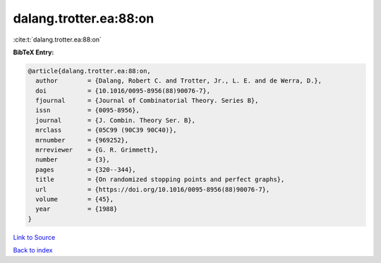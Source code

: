 dalang.trotter.ea:88:on
=======================

:cite:t:`dalang.trotter.ea:88:on`

**BibTeX Entry:**

.. code-block:: bibtex

   @article{dalang.trotter.ea:88:on,
     author        = {Dalang, Robert C. and Trotter, Jr., L. E. and de Werra, D.},
     doi           = {10.1016/0095-8956(88)90076-7},
     fjournal      = {Journal of Combinatorial Theory. Series B},
     issn          = {0095-8956},
     journal       = {J. Combin. Theory Ser. B},
     mrclass       = {05C99 (90C39 90C40)},
     mrnumber      = {969252},
     mrreviewer    = {G. R. Grimmett},
     number        = {3},
     pages         = {320--344},
     title         = {On randomized stopping points and perfect graphs},
     url           = {https://doi.org/10.1016/0095-8956(88)90076-7},
     volume        = {45},
     year          = {1988}
   }

`Link to Source <https://doi.org/10.1016/0095-8956(88)90076-7},>`_


`Back to index <../By-Cite-Keys.html>`_
